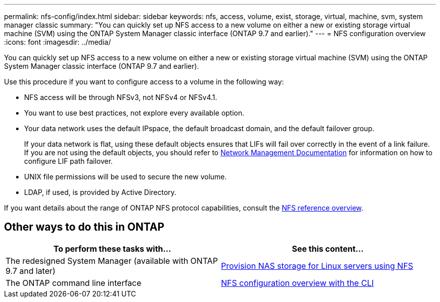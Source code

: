 ---
permalink: nfs-config/index.html
sidebar: sidebar
keywords: nfs, access, volume, exist, storage, virtual, machine, svm, system manager classic
summary: "You can quickly set up NFS access to a new volume on either a new or existing storage virtual machine (SVM) using the ONTAP System Manager classic interface (ONTAP 9.7 and earlier)."
---
= NFS configuration overview
:icons: font
:imagesdir: ../media/

[.lead]
You can quickly set up NFS access to a new volume on either a new or existing storage virtual machine (SVM) using the ONTAP System Manager classic interface (ONTAP 9.7 and earlier).

Use this procedure if you want to configure access to a volume in the following way:

* NFS access will be through NFSv3, not NFSv4 or NFSv4.1.
* You want to use best practices, not explore every available option.
* Your data network uses the default IPspace, the default broadcast domain, and the default failover group.
+
If your data network is flat, using these default objects ensures that LIFs will fail over correctly in the event of a link failure. If you are not using the default objects, you should refer to https://docs.netapp.com/us-en/ontap/networking/index.html[Network Management Documentation^] for information on how to configure LIF path failover.
* UNIX file permissions will be used to secure the new volume.
* LDAP, if used, is provided by Active Directory.

If you want details about the range of ONTAP NFS protocol capabilities, consult the link:../nfs-admin/index.html[NFS reference overview].


== Other ways to do this in ONTAP

[cols=2,options="header"]
|===
| To perform these tasks with... | See this content...
| The redesigned System Manager (available with ONTAP 9.7 and later) | link:https://docs.netapp.com/us-en/ontap/task_nas_provision_linux_nfs.html[Provision NAS storage for Linux servers using NFS^]
| The ONTAP command line interface | link:https://docs.netapp.com/us-en/ontap/nfs-config/index.html[NFS configuration overview with the CLI^]
|===

// 2021-12-09, BURT 1419119
